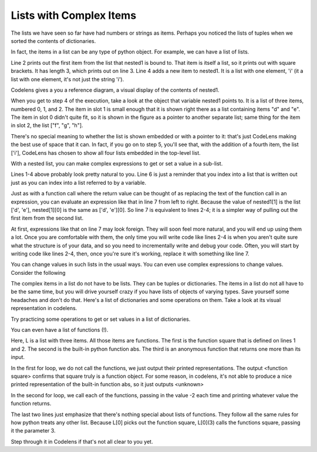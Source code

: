 ..  Copyright (C)  Brad Miller, David Ranum, Jeffrey Elkner, Peter Wentworth, Allen B. Downey, Chris
    Meyers, and Dario Mitchell.  Permission is granted to copy, distribute
    and/or modify this document under the terms of the GNU Free Documentation
    License, Version 1.3 or any later version published by the Free Software
    Foundation; with Invariant Sections being Forward, Prefaces, and
    Contributor List, no Front-Cover Texts, and no Back-Cover Texts.  A copy of
    the license is included in the section entitled "GNU Free Documentation
    License".

Lists with Complex Items
------------------------


The lists we have seen so far have had numbers or strings as items. Perhaps you 
noticed the lists of tuples when we sorted the contents of dictionaries.

In fact, the items in a list can be any type of python object. For example,
we can have a list of lists.

.. activecode:: nested_data_1

    nested1 = [['a', 'b', 'c'],['d', 'e'],['f', 'g', 'h']]
    print(nested1[0])
    print(len(nested1))
    nested1.append(['i'])
    for L in nested1:
        print L

Line 2 prints out the first item from the list that nested1 is bound to. That
item is itself a list, so it prints out with square brackets. It has length 3,
which prints out on line 3. Line 4 adds a new item to nested1. It is a list 
with one element, 'i' (it a list with one element, it's not just the string 'i').

Codelens gives a you a reference diagram, a visual display of the contents of nested1. 

.. codelens:: nested_data_2

    nested1 = [['a', 'b', 'c'],['d', 'e'],['f', 'g', 'h']]
    print(nested1[0])
    print(len(nested1))
    nested1.append(['i'])
    for L in nested1:
        print L

When you get
to step 4 of the execution, take a look at the object that variable nested1 points to.
It is a list of three items, numbered 0, 1, and 2. The item in slot 1 is small enough
that it is shown right there as a list containing items "d" and "e". The item in
slot 0 didn't quite fit, so it is shown in the figure as a pointer to another separate list; same thing
for the item in slot 2, the list ["f", "g", "h"]. 

There's no special meaning to whether the list
is shown embedded or with a pointer to it: that's just CodeLens making the best use
of space that it can. In fact, if you go on to step 5, you'll see that, with the
addition of a fourth item, the list ['i'], CodeLens has chosen to show all four lists embedded in the 
top-level list.

With a nested list, you can make complex expressions to get or set a value in a sub-list. 

.. activecode:: nested_data_3

    nested1 = [['a', 'b', 'c'],['d', 'e'],['f', 'g', 'h']]
    y = nested1[1]
    print(y)
    print(y[0])
    
    print([10, 20, 30][1])
    print(nested1[1][0])
    
Lines 1-4 above probably look pretty natural to you. Line 6 is just a reminder that
you index into a list that is written out just as you can index into a list referred to by a variable.
    
Just as with a function call where the return value can be thought of as replacing the text of the
function call in an expression, you can evaluate an expression like that in line 7 from left to right. Because the
value of nested1[1] is the list ['d', 'e'], nested[1][0] is the same as ['d', 'e'][0]. So line 7 is equivalent to lines 2-4; it is a simpler way
of pulling out the first item from the second list. 

At first, expressions like that on line 7 may look foreign. They will soon feel more natural, and you will end up using them a lot. Once you are comfortable
with them, the only time you will write code like lines 2-4 is when you aren't quite sure what the structure is of your data, and so you need to incrementally
write and debug your code. Often, you will start by writing code like lines 2-4, then, once you're sure it's working, replace it with something like line 7.

You can change values in such lists in the usual ways. You can even use complex expressions to change values. Consider the following

.. codelens:: nested_data_4

    nested1 = [['a', 'b', 'c'],['d', 'e'],['f', 'g', 'h'], ['i']]
    nested1[1] = [1, 2, 3]
    nested1[1][0] = 100
    
The complex items in a list do not have to be lists. They can be tuples or dictionaries. The items in a list do not all have to be the same time, but you will drive yourself crazy if you have lists of objects of varying types. Save yourself
some headaches and don't do that. Here's a list of dictionaries and some operations on them. Take a look at its visual representation in codelens.

.. codelens:: nested_data_5

   nested2 = [{'a': 1, 'b': 3}, {'a': 5, 'c': 90, 5: 50}, {'b': 3, 'c': "yes"}]
   
Try practicing some operations to get or set values in a list of dictionaries.

.. actex:: nested_data_6

   nested2 = [{'a': 1, 'b': 3}, {'a': 5, 'c': 90, 5: 50}, {'b': 3, 'c': "yes"}]

   #write code to print the value associated with key 'c' in the second dictionary (90)
   
   #write code to print the value associated with key 'b' in the third dictionary
   
   #add a fourth dictionary add the end of the list; print something to check your work.
   
   #change the value associated with 'c' in the third dictionary from "yes" to "no"; print something to check your work
   
   
You can even have a list of functions (!). 

.. activecode:: nested_data_7

    def square(x):
        return x*x
        
    L = [square, abs, lambda x: x + 1]

    print("****names****")        
    for f in L:
        print(f)
    
    print("****call each of them****")    
    for f in L:
        print(f(-2))
        
    print("****just the first one in the list****")
    print(L[0])
    print(L[0](3))
        
        
Here, L is a list with three items. All those items are functions. The first is the
function square that is defined on lines 1 and 2. The second is the built-in python
function abs. The third is an anonymous function that returns one more than its input.

In the first for loop, we do not call the functions, we just output their printed representations. The output <function square>
confirms that square truly is a function object. For some reason, in codelens, it's not able to produce a nice
printed representation of the built-in function abs, so it just outputs <unknown>

In the second for loop, we call each of the functions, passing in the value -2 each time and printing whatever value the function returns. 

The last two lines just emphasize that there's nothing special about lists of functions. They follow all the same rules for how python treats any other list. Because L[0] picks out the function square, L[0](3) calls the functions square, passing it the parameter 3.

Step through it in Codelens if that's not all clear to you yet.

.. codelens:: nested_data_8

    def square(x):
        return x*x
        
    L = [square, abs, lambda x: x + 1]

    print("****names****")        
    for f in L:
        print(f)
    
    print("****call each of them****")    
    for f in L:
        print(f(-2))
        
    print("****just the first one in the list****")
    print(L[0])
    print(L[0](3))

